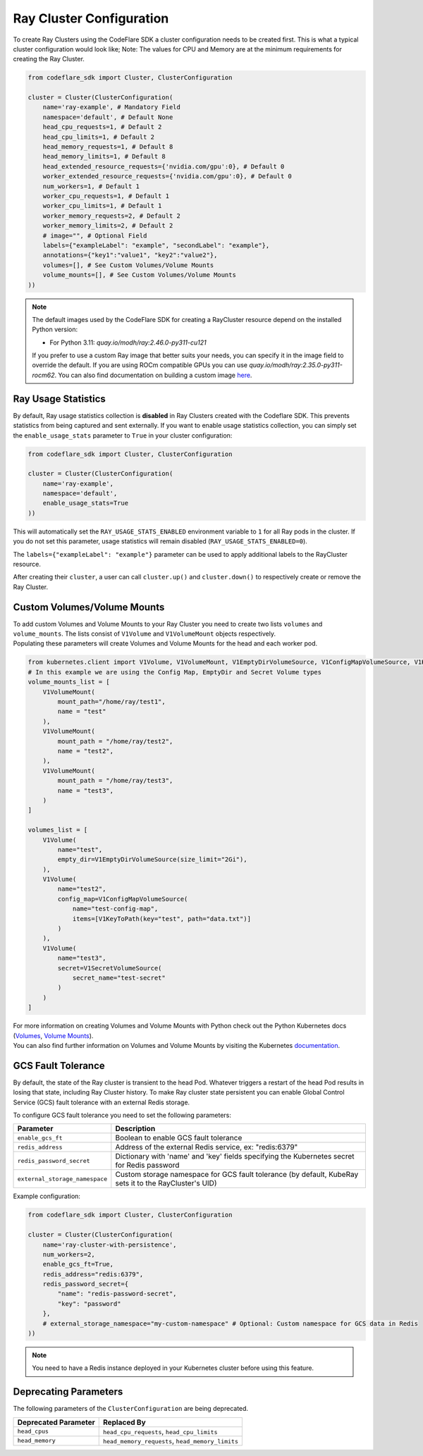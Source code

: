 Ray Cluster Configuration
=========================

To create Ray Clusters using the CodeFlare SDK a cluster configuration
needs to be created first. This is what a typical cluster configuration
would look like; Note: The values for CPU and Memory are at the minimum
requirements for creating the Ray Cluster.

.. code:: python

   from codeflare_sdk import Cluster, ClusterConfiguration

   cluster = Cluster(ClusterConfiguration(
       name='ray-example', # Mandatory Field
       namespace='default', # Default None
       head_cpu_requests=1, # Default 2
       head_cpu_limits=1, # Default 2
       head_memory_requests=1, # Default 8
       head_memory_limits=1, # Default 8
       head_extended_resource_requests={'nvidia.com/gpu':0}, # Default 0
       worker_extended_resource_requests={'nvidia.com/gpu':0}, # Default 0
       num_workers=1, # Default 1
       worker_cpu_requests=1, # Default 1
       worker_cpu_limits=1, # Default 1
       worker_memory_requests=2, # Default 2
       worker_memory_limits=2, # Default 2
       # image="", # Optional Field
       labels={"exampleLabel": "example", "secondLabel": "example"},
       annotations={"key1":"value1", "key2":"value2"},
       volumes=[], # See Custom Volumes/Volume Mounts
       volume_mounts=[], # See Custom Volumes/Volume Mounts
   ))

.. note::
  The default images used by the CodeFlare SDK for creating
  a RayCluster resource depend on the installed Python version:

  - For Python 3.11: `quay.io/modh/ray:2.46.0-py311-cu121`

  If you prefer to use a custom Ray image that better suits your
  needs, you can specify it in the image field to override the default.
  If you are using ROCm compatible GPUs you
  can use `quay.io/modh/ray:2.35.0-py311-rocm62`. You can also find
  documentation on building a custom image
  `here <https://github.com/opendatahub-io/distributed-workloads/tree/main/images/runtime/examples>`__.

Ray Usage Statistics
-------------------

By default, Ray usage statistics collection is **disabled** in Ray Clusters created with the Codeflare SDK. This prevents statistics from being captured and sent externally. If you want to enable usage statistics collection, you can simply set the ``enable_usage_stats`` parameter to ``True`` in your cluster configuration:

.. code:: python

   from codeflare_sdk import Cluster, ClusterConfiguration

   cluster = Cluster(ClusterConfiguration(
       name='ray-example',
       namespace='default',
       enable_usage_stats=True
   ))

This will automatically set the ``RAY_USAGE_STATS_ENABLED`` environment variable to ``1`` for all Ray pods in the cluster. If you do not set this parameter, usage statistics will remain disabled (``RAY_USAGE_STATS_ENABLED=0``).

The ``labels={"exampleLabel": "example"}`` parameter can be used to
apply additional labels to the RayCluster resource.

After creating their ``cluster``, a user can call ``cluster.up()`` and
``cluster.down()`` to respectively create or remove the Ray Cluster.

Custom Volumes/Volume Mounts
----------------------------
| To add custom Volumes and Volume Mounts to your Ray Cluster you need to create two lists ``volumes`` and ``volume_mounts``. The lists consist of ``V1Volume`` and ``V1VolumeMount`` objects respectively.
| Populating these parameters will create Volumes and Volume Mounts for the head and each worker pod.

.. code:: python

  from kubernetes.client import V1Volume, V1VolumeMount, V1EmptyDirVolumeSource, V1ConfigMapVolumeSource, V1KeyToPath, V1SecretVolumeSource
  # In this example we are using the Config Map, EmptyDir and Secret Volume types
  volume_mounts_list = [
      V1VolumeMount(
          mount_path="/home/ray/test1",
          name = "test"
      ),
      V1VolumeMount(
          mount_path = "/home/ray/test2",
          name = "test2",
      ),
      V1VolumeMount(
          mount_path = "/home/ray/test3",
          name = "test3",
      )
  ]

  volumes_list = [
      V1Volume(
          name="test",
          empty_dir=V1EmptyDirVolumeSource(size_limit="2Gi"),
      ),
      V1Volume(
          name="test2",
          config_map=V1ConfigMapVolumeSource(
              name="test-config-map",
              items=[V1KeyToPath(key="test", path="data.txt")]
          )
      ),
      V1Volume(
          name="test3",
          secret=V1SecretVolumeSource(
              secret_name="test-secret"
          )
      )
  ]

| For more information on creating Volumes and Volume Mounts with Python check out the Python Kubernetes docs (`Volumes <https://github.com/kubernetes-client/python/blob/master/kubernetes/docs/V1Volume.md>`__, `Volume Mounts <https://github.com/kubernetes-client/python/blob/master/kubernetes/docs/V1VolumeMount.md>`__).
| You can also find further information on Volumes and Volume Mounts by visiting the Kubernetes `documentation <https://kubernetes.io/docs/concepts/storage/volumes/>`__.

GCS Fault Tolerance
------------------
By default, the state of the Ray cluster is transient to the head Pod. Whatever triggers a restart of the head Pod results in losing that state, including Ray Cluster history. To make Ray cluster state persistent you can enable Global Control Service (GCS) fault tolerance with an external Redis storage.

To configure GCS fault tolerance you need to set the following parameters:

.. list-table::
   :header-rows: 1
   :widths: auto

   * - Parameter
     - Description
   * - ``enable_gcs_ft``
     - Boolean to enable GCS fault tolerance
   * - ``redis_address``
     - Address of the external Redis service, ex: "redis:6379"
   * - ``redis_password_secret``
     - Dictionary with 'name' and 'key' fields specifying the Kubernetes secret for Redis password
   * - ``external_storage_namespace``
     - Custom storage namespace for GCS fault tolerance (by default, KubeRay sets it to the RayCluster's UID)

Example configuration:

.. code:: python

   from codeflare_sdk import Cluster, ClusterConfiguration

   cluster = Cluster(ClusterConfiguration(
       name='ray-cluster-with-persistence',
       num_workers=2,
       enable_gcs_ft=True,
       redis_address="redis:6379",
       redis_password_secret={
           "name": "redis-password-secret",
           "key": "password"
       },
       # external_storage_namespace="my-custom-namespace" # Optional: Custom namespace for GCS data in Redis
   ))

.. note::
   You need to have a Redis instance deployed in your Kubernetes cluster before using this feature.

Deprecating Parameters
----------------------

The following parameters of the ``ClusterConfiguration`` are being
deprecated.

.. list-table::
   :header-rows: 1
   :widths: auto

   * - Deprecated Parameter
     - Replaced By
   * - ``head_cpus``
     - ``head_cpu_requests``, ``head_cpu_limits``
   * - ``head_memory``
     - ``head_memory_requests``, ``head_memory_limits``
